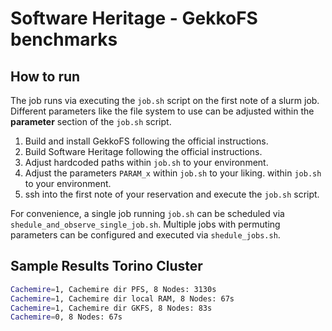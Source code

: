* Software Heritage - GekkoFS benchmarks

** How to run
The job runs via executing the =job.sh= script on the first note of a slurm job.
Different parameters like the file system to use can be adjusted within the *parameter* section of the =job.sh= script.


1. Build and install GekkoFS following the official instructions.
2. Build Software Heritage following the official instructions.
3. Adjust hardcoded paths within =job.sh= to your environment.
3. Adjust the parameters =PARAM_x= within =job.sh= to your liking.
   within =job.sh= to your environment.
4. ssh into the first note of your reservation and execute the =job.sh= script.

For convenience, a single job running =job.sh= can be scheduled via =shedule_and_observe_single_job.sh=.
Multiple jobs with permuting parameters can be configured and executed via =shedule_jobs.sh=.

** Sample Results Torino Cluster
#+begin_src bash
Cachemire=1, Cachemire dir PFS, 8 Nodes: 3130s
Cachemire=1, Cachemire dir local RAM, 8 Nodes: 67s
Cachemire=1, Cachemire dir GKFS, 8 Nodes: 83s
Cachemire=0, 8 Nodes: 67s
#+end_src
